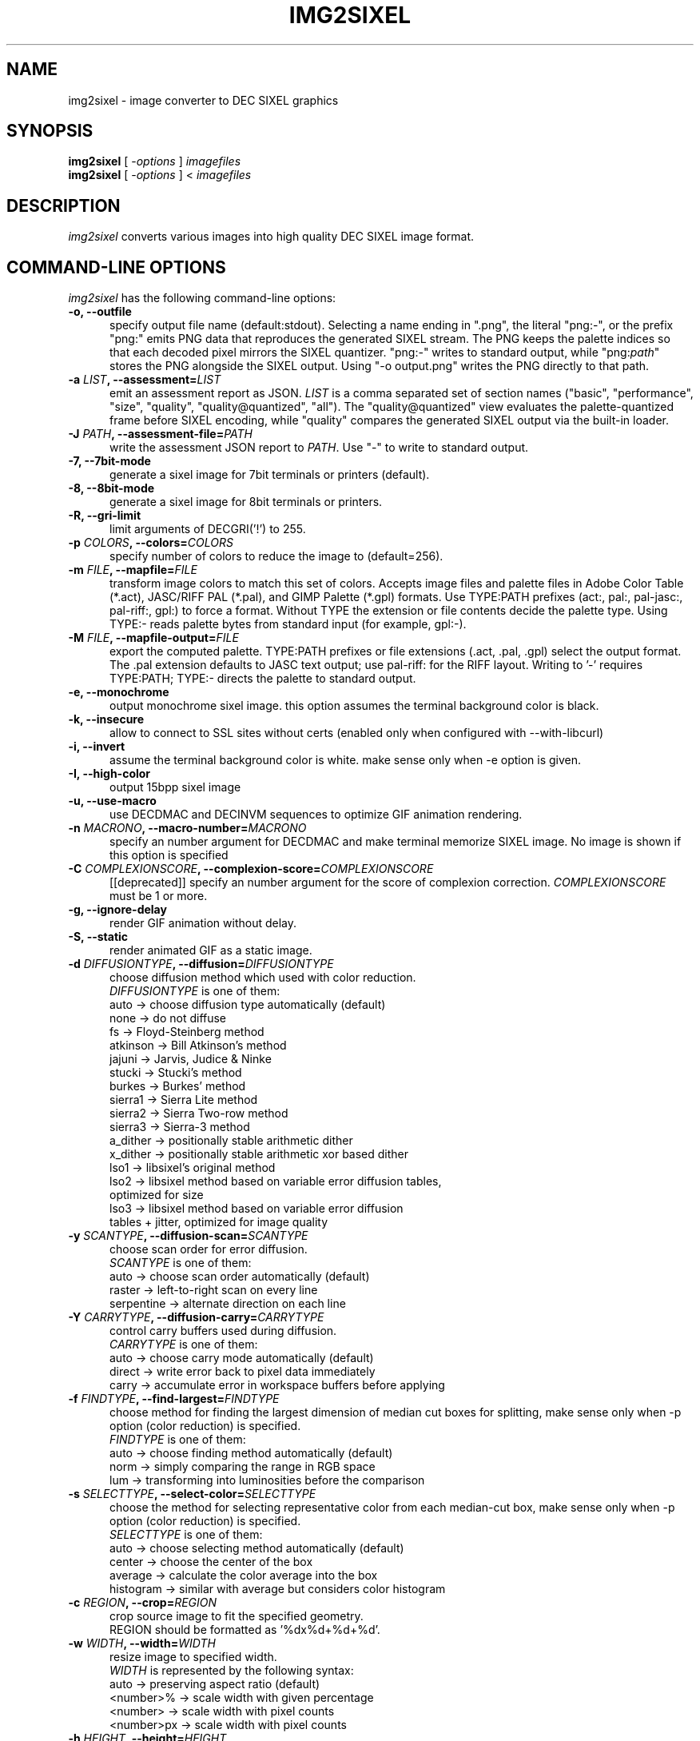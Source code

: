 .\" vi:set wm=5
.TH IMG2SIXEL 1 "Aug 2016"
.if n .ds Q \&"
.if n .ds U \&"
.if t .ds Q ``
.if t .ds U ''
.UC 4
.SH NAME
img2sixel \- image converter to DEC SIXEL graphics


.SH SYNOPSIS
.B img2sixel
[ \-\fIoptions\fP ] \fIimagefiles\fP
.br
.B img2sixel
[ \-\fIoptions\fP ] < \fIimagefiles\fP
.ta .5i 1.8i


.SH DESCRIPTION
\fIimg2sixel\fP converts various images into high quality DEC SIXEL image format.


.SH "COMMAND-LINE OPTIONS"
\fIimg2sixel\fP has the following command-line options:
." Keep this list in the same order as `img2sixel -H`.
.TP 5
.B \-o, \-\-outfile
specify output file name (default:stdout).
Selecting a name ending in \(dq.png\(dq, the literal \(dqpng:-\(dq, or the
prefix \(dqpng:\(dq emits PNG data that reproduces the generated SIXEL
stream. The PNG keeps the palette indices so that each decoded pixel
mirrors the SIXEL quantizer. \(dqpng:-\(dq writes to standard output,
while \(dqpng:\fIpath\fP\(dq stores the PNG alongside the SIXEL
output. Using \(dq\-o output.png\(dq writes the PNG directly to that
path.
.TP 5
.B \-a \fILIST\fP, \-\-assessment=\fILIST\fP
emit an assessment report as JSON.
\fILIST\fP is a comma separated set of section names (\(dqbasic\(dq,
\(dqperformance\(dq, \(dqsize\(dq, \(dqquality\(dq, \(dqquality@quantized\(dq, \(dqall\(dq).
The \(dqquality@quantized\(dq view evaluates the palette-quantized
frame before SIXEL encoding, while \(dqquality\(dq compares the
generated SIXEL output via the built-in loader.
.TP 5
.B \-J \fIPATH\fP, \-\-assessment-file=\fIPATH\fP
write the assessment JSON report to \fIPATH\fP.
Use "-" to write to standard output.
.TP 5
.B \-7, \-\-7bit-mode
generate a sixel image for 7bit terminals or printers (default).
.TP 5
.B \-8, \-\-8bit-mode
generate a sixel image for 8bit terminals or printers.
.TP 5
.B \-R, \-\-gri-limit
limit arguments of DECGRI('!') to 255.
.TP 5
.B \-p \fICOLORS\fP, \-\-colors=\fICOLORS\fP
specify number of colors to reduce the image to (default=256).
.TP 5
.B \-m \fIFILE\fP, \-\-mapfile=\fIFILE\fP
transform image colors to match this set of colors. Accepts image files
and palette files in Adobe Color Table (*.act), JASC/RIFF PAL (*.pal),
and GIMP Palette (*.gpl) formats. Use TYPE:PATH prefixes (act:, pal:,
pal\-jasc:, pal\-riff:, gpl:) to force a format. Without TYPE the
extension or file contents decide the palette type. Using TYPE:- reads
palette bytes from standard input (for example, gpl:-).
.TP 5
.B \-M \fIFILE\fP, \-\-mapfile\-output=\fIFILE\fP
export the computed palette. TYPE:PATH prefixes or file extensions
(.act, .pal, .gpl) select the output format. The .pal extension defaults
to JASC text output; use pal\-riff: for the RIFF layout. Writing to '-'
requires TYPE:PATH; TYPE:- directs the palette to standard output.
.TP 5
.B \-e, \-\-monochrome
output monochrome sixel image.
this option assumes the terminal background color is black.
.TP 5
.B \-k, \-\-insecure
allow to connect to SSL sites without certs
(enabled only when configured with --with-libcurl)
.TP 5
.B \-i, \-\-invert
assume the terminal background color is white.
make sense only when -e option is given.
.TP 5
.B \-I, \-\-high-color
output 15bpp sixel image
.TP 5
.B \-u, \-\-use-macro
use DECDMAC and DECINVM sequences to optimize GIF animation rendering.
.TP 5
.B \-n \fIMACRONO\fP, \-\-macro-number=\fIMACRONO\fP
specify an number argument for DECDMAC and make terminal memorize
SIXEL image. No image is shown if this option is specified
.TP 5
.B \-C \fICOMPLEXIONSCORE\fP, \-\-complexion-score=\fICOMPLEXIONSCORE\fP
[[deprecated]] specify an number argument for the score of complexion correction.
\fICOMPLEXIONSCORE\fP must be 1 or more.
.TP 5
.B \-g, \-\-ignore-delay
render GIF animation without delay.
.TP 5
.B \-S, \-\-static
render animated GIF as a static image.
.TP 5
.B \-d \fIDIFFUSIONTYPE\fP, \-\-diffusion=\fIDIFFUSIONTYPE\fP
choose diffusion method which used with color reduction.
.br
\fIDIFFUSIONTYPE\fP is one of them:
.br
auto     -> choose diffusion type automatically (default)
.br
none     -> do not diffuse
.br
fs       -> Floyd-Steinberg method
.br
atkinson -> Bill Atkinson's method
.br
jajuni   -> Jarvis, Judice & Ninke
.br
stucki   -> Stucki's method
.br
burkes   -> Burkes' method
.br
sierra1  -> Sierra Lite method
.br
sierra2  -> Sierra Two-row method
.br
sierra3  -> Sierra-3 method
.br
a_dither -> positionally stable arithmetic dither
.br
x_dither -> positionally stable arithmetic xor based dither
.br
lso1     -> libsixel's original method
.br
lso2     -> libsixel method based on variable error diffusion tables,
.br
            optimized for size
.br
lso3     -> libsixel method based on variable error diffusion
.br
            tables + jitter, optimized for image quality
.TP 5
.B \-y \fISCANTYPE\fP, \-\-diffusion\-scan=\fISCANTYPE\fP
choose scan order for error diffusion.
.br
\fISCANTYPE\fP is one of them:
.br
auto -> choose scan order automatically (default)
.br
raster -> left-to-right scan on every line
.br
serpentine -> alternate direction on each line
.TP 5
.B \-Y \fICARRYTYPE\fP, \-\-diffusion\-carry=\fICARRYTYPE\fP
control carry buffers used during diffusion.
.br
\fICARRYTYPE\fP is one of them:
.br
auto   -> choose carry mode automatically (default)
.br
direct -> write error back to pixel data immediately
.br
carry  -> accumulate error in workspace buffers before applying
.TP 5
.B \-f \fIFINDTYPE\fP, \-\-find\-largest=\fIFINDTYPE\fP
choose method for finding the largest dimension of median
cut boxes for splitting, make sense only when -p option
(color reduction) is specified.
.br
\fIFINDTYPE\fP is one of them:
.br
auto -> choose finding method automatically (default)
.br
norm -> simply comparing the range in RGB space
.br
lum  -> transforming into luminosities before the comparison
.TP 5
.B \-s \fISELECTTYPE\fP, \-\-select\-color=\fISELECTTYPE\fP
choose the method for selecting representative color from each
median-cut box, make sense only when -p option (color reduction) is
specified.
.br
\fISELECTTYPE\fP is one of them:
.br
auto     -> choose selecting method automatically (default)
.br
center   -> choose the center of the box
.br
average  -> calculate the color average into the box
.br
histogram -> similar with average but considers color histogram
.TP 5
.B \-c \fIREGION\fP, \-\-crop=\fIREGION\fP
crop source image to fit the specified geometry.
.br
REGION should be formatted as '%dx%d+%d+%d'.
.TP 5
.B \-w \fIWIDTH\fP, \-\-width=\fIWIDTH\fP
resize image to specified width.
.br
\fIWIDTH\fP is represented by the following syntax:
.br
auto       -> preserving aspect ratio (default)
.br
<number>%  -> scale width with given percentage
.br
<number>   -> scale width with pixel counts
.br
<number>px -> scale width with pixel counts
.TP 5
.B \-h \fIHEIGHT\fP, \-\-height=\fIHEIGHT\fP
resize image to specified height.
.br
\fIHEIGHT\fP is represented by the following syntax
.br
auto       -> preserving aspect ratio (default)
.br
<number>%  -> scale height with given percentage
.br
<number>   -> scale height with pixel counts
.br
<number>px -> scale height with pixel counts
.TP 5
.B \-r \fIRESAMPLINGTYPE\fP, \-\-resampling=\fIRESAMPLINGTYPE\fP
choose resampling method used with -w or -h option (scaling).
.br
\fIRESAMPLINGTYPE\fP is one of them:
.br
nearest  -> Nearest-Neighbor method
.br
gaussian -> Gaussian filter
.br
hanning  -> Hanning filter
.br
hamming  -> Hamming filter
.br
bilinear -> Bilinear filter (default)
.br
welsh    -> Welsh filter
.br
bicubic  -> Bicubic filter
.br
lanczos2 -> Lanczos-2 filter
.br
lanczos3 -> Lanczos-3 filter
.br
lanczos4 -> Lanczos-4 filter
.TP 5
.B \-q \fIQUALITYMODE\fP, \-\-quality=\fIQUALITYMODE\fP
select quality of color quanlization.
.br
\fIQUALITYMODE\fP is one of them:
.br
auto -> decide quality mode automatically (default)
.br
high -> high quality and low speed mode
.br
low  -> low quality and high speed mode
.br
full -> quality and careful speed mode
.TP 5
.B \-L \fILUTPOLICY\fP, \-\-lut\-policy=\fILUTPOLICY\fP
choose histogram lookup width and backend.
.br
\fILUTPOLICY\fP is one of them:
.br
auto      -> follow pixel depth to pick bucket size
.br
5bit      -> force classic 5-bit buckets
.br
6bit      -> force 6-bit RGB buckets (RGB inputs only)
.br
robinhood -> keep 8-bit precision via Robin Hood hashing
.br
hopscotch -> keep 8-bit precision via Hopscotch hashing
.TP 5
.B \-l \fILOOPMODE\fP, \-\-loop\-control=\fILOOPMODE\fP
select loop control mode for GIF animation.
.br
auto    -> honer the setting of GIF header (default)
.br
force   -> always enable loop
.br
disable -> always disable loop
.TP 5
.B \-t \fIPALETTETYPE\fP, \-\-palette\-type=\fIPALETTETYPE\fP
select palette color space type.
.br
auto -> choose palette type automatically (default)
.br
hls  -> use HLS color space
.br
rgb  -> use RGB color space
.TP 5
.B \-b \fIBUILTINPALETTE\fP, \-\-builtin\-palette=\fIBUILTINPALETTE\fP
select built-in palette type
.br
xterm16    -> X default 16 color map
.br
xterm256   -> X default 256 color map
.br
vt340mono  -> VT340 monochrome map
.br
vt340color -> VT340 color map
.br
gray1      -> 1bit grayscale map
.br
gray2      -> 2bit grayscale map
.br
gray4      -> 4bit grayscale map
.br
gray8      -> 8bit grayscale map
.TP 5
.B \-E \fIENCODEPOLICY\fP, \-\-encode\-policy=\fIENCODEPOLICY\fP
select encoding policy
.br
auto -> choose encoding policy automatically (default)
.br
fast -> encode as fast as possible
.br
size -> encode to as small sixel sequence as possible
.TP 5
.B \-B \fIBGCOLOR\fP, \-\-bgcolor=\fIBGCOLOR\fP
.br
specify background color
.br
\fIBGCOLOR\fP is represented by the following syntax
.br
#rgb
.br
#rrggbb
.br
#rrrgggbbb
.br
#rrrrggggbbbb
.br
rgb:r/g/b
.br
rgb:rr/gg/bb
.br
rgb:rrr/ggg/bbb
.br
rgb:rrrr/gggg/bbbb
.TP 5
.B \-P, \-\-penetrate
[[deprecated]] penetrate GNU Screen using DCS pass-through sequence.
.TP 5
.B \-D, \-\-pipe\-mode
[[deprecated]] read source images from stdin continuously.
.TP 5
.B \-v, \-\-verbose
show debugging info.
.TP 5
.B \-j \fILIST\fP, \-\-loaders=\fILIST\fP
choose the loader priority order. \fILIST\fP is a comma separated
sequence of loader names such as \fBgd\fP, \fBcoregraphics\fP, or
\fBbuiltin\fP. Unknown names are ignored so you can reuse the same
command line across different builds.
.TP 5
.B \-@, \-\-drcs
emit extended DRCS tiles instead of a regular SIXEL image (experimental).
This option accepts arguments in the form \fIMMV:CHARSET:PATH\fP. MMV picks the
Unicode mapping revision (0..2, default 2). CHARSET chooses the DRCS slot
(1-126 when MMV=0, 1-63 when MMV=1, 1-158 when MMV=2; default 1). PATH reroutes
tile data; use "-" to reuse standard output or leave it blank to discard tiles.
.br
This option requires the terminal to report pixel cell size via
.B TIOCGWINSZ
.TP 5
.B \-O, \-\-ormode
This option enables sixel output in "ormode". ormode is a SIXEL graphics
dialect originating from the netbsd/x68k console \fIite\fP and the twitter
client \fIsayaka\fP. It decomposes palette indices into bitplanes and
represents the index by overlaying planes via repaints, with the goal of
reducing output size.
.TP 5
.B \-W \fIWORKING_COLORSPACE\fP, \-\-working\-colorspace=\fIWORKING_COLORSPACE\fP
select internal working color space
.br
\fIWORKING_COLORSPACE\fP is one of them:
.br
gamma  -> keep gamma encoded pixels (default)
.br
linear -> convert to linear RGB for processing
.br
oklab -> operate in OKLab uniform color space for palette decisions
.TP 5
.B \-U \fIOUTPUT_COLORSPACE\fP, \-\-output\-colorspace=\fIOUTPUT_COLORSPACE\fP
select output color space
.br
\fIOUTPUT_COLORSPACE\fP is one of them:
.br
gamma   -> sRGB gamma encoded output (default)
.br
linear  -> linear RGB output
.br
smpte-c -> SMPTE-C gamma encoded output
.TP 5
.B \-1 \fITARGET\fP, \-\-show\-completion=\fITARGET\fP
print the requested completion script to standard output.
.br
\fITARGET\fP is one of them:
.br
bash -> emit the Bash completion script
.br
zsh -> emit the Zsh completion script
.br
all -> emit both scripts separated by comment banners.
The lookup order prefers files referenced through
\fIIMG2SIXEL_COMPLETION_*\fP variables, then files installed under
\fIPKGDATADIR\fP, and finally falls back to the embedded script bundled with the
binary.
.TP 5
.B \-2 \fITARGET\fP, \-\-install\-completion=\fITARGET\fP
install completion scripts into user writable directories.
.br
\fITARGET\fP is one of them:
.br
bash -> install the Bash completion script
.br
zsh -> install the Zsh completion script
.br
all -> install both scripts.
Bash 4.x and later install to
\fI$HOME/.local/share/bash-completion/completions/img2sixel\fP while Bash 3.x
prefers \fI$HOME/.bash_completion.d/img2sixel\fP (created on demand). The
installer still refreshes the modern path when it already exists so distro
packages stay current. Zsh writes
to \fI$HOME/.zfunc/_img2sixel\fP and ensures the standard \fIfpath\fP and
\fIcompinit\fP lines are present inside \fI$HOME/.zshrc\fP. Use the
\fIIMG2SIXEL_COMPLETION_HOME\fP override to test the installer against a custom
root.
.TP 5
.B \-3 \fITARGET\fP, \-\-uninstall\-completion=\fITARGET\fP
remove completion scripts previously installed by
\fB\-\-install\-completion\fP.
.br
\fITARGET\fP is one of them:
.br
bash -> remove the Bash completion script
.br
zsh -> remove the Zsh completion script
.br
all -> remove both scripts.
Each removal prints the outcome yet silently skips missing files so repeated
invocations remain idempotent.
.TP 5
.B \-V, \-\-version
show version and license info.
.br
The output also lists the loader backends available in the current build.
.TP 5
.B \-H, \-\-help
print help.


.SH "ENVIRONMENT VARIABLES"
\fIimg2sixel\fP has the following command-line options:
.TP 5
.B SIXEL_BGCOLOR
.br
specify background color.
.br
overrided by -B(--bgcolor) option.
.br
represented by the following syntax:
.br
#rgb
.br
#rrggbb
.br
#rrrgggbbb
.br
#rrrrggggbbbb
.br
rgb:r/g/b
.br
rgb:rr/gg/bb
.br
rgb:rrr/ggg/bbb
.br
rgb:rrrr/gggg/bbbb
.br
.TP 5
.B IMG2SIXEL_COMPLETION_BASH
.br
override the bash completion source path. When set, the completion commands
load content from the referenced file before consulting packaged defaults.
.TP 5
.B IMG2SIXEL_COMPLETION_ZSH
.br
override the zsh completion source path. Shares the same priority rules as the
bash override.
.TP 5
.B IMG2SIXEL_COMPLETION_DIR
.br
provide a directory that contains \fBbash/img2sixel\fP and \fBzsh/_img2sixel\fP
entries. The hybrid lookup checks this directory after the shell specific
override variables.
.TP 5
.B IMG2SIXEL_COMPLETION_HOME
.br
fake the home directory used during completion installation and removal. This
is helpful for testing the workflow inside disposable directories.
.TP 5
.B SIXEL_NCOLORS
.br
specify number of colors to reduce the image to (default=256).
.br
overrided by -p(--colors) option.
.br


.SH Image loaders

\fIimg2sixel\fP includes two or more image decoder components.

.TP 5
.B stb_image

\fIlibsixel\fP includes \fIstb_image\fP, a public domain image loader.
.br
\fIimg2sixel\fP uses it as default built-in image decoder.
It can decode almost all images. but a few images can not be decoded by its limitations.

.B Supported source formats:
   JPEG baseline & progressive (12 bpc/arithmetic not supported, same as stock IJG lib)
   PNG 1/2/4/8/16-bit-per-channel
   TGA (not sure what subset, if a subset)
   BMP non-1bpp, non-RLE
   PSD (composited view only, no extra channels)
   PIC (Softimage PIC)
   PNM (PPM and PGM binary only)

.B Limitations:
   no 12-bit-per-channel JPEG
   no JPEGs with arithmetic coding / JPEG 2000
   no 1-bit BMP

.TP 5
.B libpng

   If \fIlibpng\fP library is linked at compile time, \fIimg2sixel\fP uses it for decoding PNG image.

.TP 5
.B libjpeg

   If \fIlibjpeg\fP library is linked at compile time, \fIimg2sixel\fP uses it for decoding JPEG image.

.TP 5
.B gdk-pixbuf2

   If \fIgdk-pixbuf2\fP library is linked at compile time, \fIimg2sixel\fP uses it automatically in some cases.

.TP 5
.B GD

   If \fIGD\fP library is linked at compile time, \fIimg2sixel\fP uses it automatically in some cases.

.TP 5
.B libsixel

   \fIimg2sixel\fP can load SIXEL as source image format, because it uses \fIlibsixel\fP as a SIXEL image decoder.


.SH HISTORY

Former SIXEL encoders(such as \fIppmtosixel\fP) are mainly designed for dot-matrix printers.
They minimize the amount of printer-head movement distance.
But nowadays this method did not represent the best performance for displaying sixel data on terminal emulators.
Encoded SIXEL data for VT-2xx/VT-3xx terminals were found in 80's Usenet,
But the technology of how to create them seems to be lost.

\fBkmiya's sixel\fP(kmiya,2014) introduces an efficient encoding method which is re-designed for terminal emulators to
optimize the overhead of transporting SIXEL with keeping compatibility with former SIXEL terminal.
Now \fIlibsixel\fP and \fIImageMagick\fP's sixel coder follow it.

\fBAraki Ken\fP, known as the maintainer of mlterm, proposed the method for more compressed SIXEL encoding.
Now \fIlibsixel\fP adopted that method.
\fBAraki Ken\fP describes about the way to generate high quality SIXEL.

See http://mlterm.sourceforge.net/libsixel.pdf(in Japanese).


.SH "SEE ALSO"
sixel(5) sixel2png(1)


.SH AUTHORS
\fIimg2sixel\fP is maintained by Hayaki Saito.
We imported whole code of \fIstb_image v2.12\fP, written by Sean Barrett and its contributers, for loading various images,
and imported some code from \fIpnmquant.c (netpbm library)\fP for image quantization.


.SH COPYRIGHT
Copyright (c) 2021-2025 libsixel developers.
Copyright (c) 2014-2020 Hayaki Saito
.PP
Permission is hereby granted, free of charge, to any person obtaining a copy of
this software and associated documentation files (the "Software"), to deal in
the Software without restriction, including without limitation the rights to
use, copy, modify, merge, publish, distribute, sublicense, and/or sell copies of
the Software, and to permit persons to whom the Software is furnished to do so,
subject to the following conditions:
.PP
The above copyright notice and this permission notice shall be included in all
copies or substantial portions of the Software.
.PP
THE SOFTWARE IS PROVIDED "AS IS", WITHOUT WARRANTY OF ANY KIND, EXPRESS OR
IMPLIED, INCLUDING BUT NOT LIMITED TO THE WARRANTIES OF MERCHANTABILITY, FITNESS
FOR A PARTICULAR PURPOSE AND NONINFRINGEMENT. IN NO EVENT SHALL THE AUTHORS OR
COPYRIGHT HOLDERS BE LIABLE FOR ANY CLAIM, DAMAGES OR OTHER LIABILITY, WHETHER
IN AN ACTION OF CONTRACT, TORT OR OTHERWISE, ARISING FROM, OUT OF OR IN
CONNECTION WITH THE SOFTWARE OR THE USE OR OTHER DEALINGS IN THE SOFTWARE.

.SH THANKS
This software derives from the following implementations.
.br
.TP 5
.B stb_image-v2.12
This software includes \fIstb_image-v2.12\fP (stb_image.h),
a public domain JPEG/PNG reader.
.br
.B https://github.com/nothings/stb

.TP 5
.B pnmquant.c (netpbm library)
The implementation of median cut algorithm for color quantization in quant.c
is imported from \fIpnmcolormap\fP included in \fInetpbm library\fP.
.br
http://netpbm.sourceforge.net/
.br
\fIpnmcolormap\fP was derived from \fIppmquant\fP, originally by Jef Poskanzer.
.br
\fB
.br
Copyright (C) 1989, 1991 by Jef Poskanzer.
.br
.br
Copyright (C) 2001 by Bryan Henderson.
.br
.br
Permission to use, copy, modify, and distribute this software and its
documentation for any purpose and without fee is hereby granted, provided
that the above copyright notice appear in all copies and that both that
copyright notice and this permission notice appear in supporting
documentation.  This software is provided "as is" without express or
implied warranty.
\fP

.TP 5
.B sixel 2014-3-2

some part of converters/loader.c are
derived from kmiya's "sixel" original version (2014-3-2).
.br
.br
http://nanno.dip.jp/softlib/man/rlogin/sixel.tar.gz
.br
.br
It is written by kmiya@culti.
.br
.br
He distributes it under very permissive license which permits
useing, copying, modification, redistribution, and all other
public activities without any restrictions.
.br
.br
He declares this is compatible with MIT/BSD/GPL.


.SH REFERENCES
.TP 5
.B resize.c (ImageMagick)

We added some resampling filters in reference to the line-up of filters of
MagickCore's resize.c.

.br
.B http://www.imagemagick.org/api/MagickCore/resize_8c_source.html


.SH CONTRIBUTORS
.nf
Araki Ken (@arakiken)
Markus Elfring (@elfring)
Akinori Hattori (@hattya)
isaki (@isaki68k)
NOKUBI Takatsugu (@knok)
Yasuhiro MATSUMOTO (@mattn)
Masami HIRATA(@msmhrt)
OBATA Akio (@obache)
Izumi Tsutsui (@tsutsui)
Iwamoto Kouichi (@ttdoda)
haru (@uobikiemukot)
Vertis Sidus (@vrtsds)
Bruce Mitchener (@waywardmonkeys)
Kazuhiro YOSHIKAWA (@yoshikaw)
Turenar <sora@turenar.xyz>
Yusuke Endoh <mame@ruby-lang.org>
mattn <mattn.jp@gmail.com>
Akinori Hattori <hattya@gentoo.org>
Øyvind Kolås <pippin@gimp.org>
Henri Salo (@fgeek)
hongxu (@HongxuChen)
pwd (@YourButterfly)
Nicholas Luedtke (@nluedtke)
cool-tomato (@cool-tomato)
Koichi Murase (@akinomyoga)
Sergey Fedorov (@barracuda156)
Oceane (@chameleon10712)
Fredrick Brennan (@ctrlcctrlv)
nick black (@dankamongmen)
Devendra (@dthadi3)
Tai D. Nguyen (@duytai)
Xudong Cao (@err2zero)
George Nachman (@gnachman)
Henner Zeller (@hzeller)
Philipp (@interkosmos)
James Holderness (@j4james)
Johnny Chen (@johnnychen94)
Ben Davies (@Kaiepi)
Han Zheng (@kdsjZh)
Kreijstal (@Kreijstal)
Max Ambaum (@max-amb)
momo-trip (@momo-trip)
muetzenmann (@muetzenmann)
Ryan Roden-Corrent (@rcorre)
Rin Okuyama (@rokuyama)
shinibufa (@shinibufa)
4ugustus (@waugustus)

.fi


.SH BUGS
.PD
.IP \(bu
Send bug-reports, fixes, enhancements to
.BR saitoha@me.com

.\" end of man page
